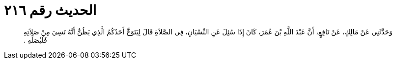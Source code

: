 
= الحديث رقم ٢١٦

[quote.hadith]
وَحَدَّثَنِي عَنْ مَالِكٍ، عَنْ نَافِعٍ، أَنَّ عَبْدَ اللَّهِ بْنَ عُمَرَ، كَانَ إِذَا سُئِلَ عَنِ النِّسْيَانِ، فِي الصَّلاَةِ قَالَ لِيَتَوَخَّ أَحَدُكُمُ الَّذِي يَظُنُّ أَنَّهُ نَسِيَ مِنْ صَلاَتِهِ فَلْيُصَلِّهِ ‏.‏